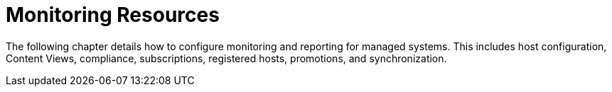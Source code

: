 [id="Monitoring_Resources_{context}"]
= Monitoring Resources

The following chapter details how to configure monitoring and reporting for managed systems.
This includes host configuration, Content Views, compliance, subscriptions, registered hosts, promotions, and synchronization.
